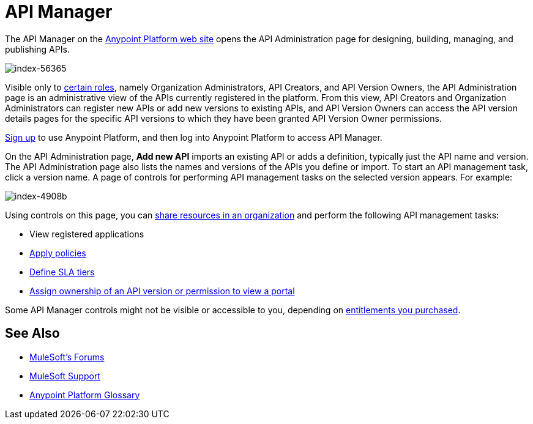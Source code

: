 = API Manager
:keywords: api, manager, raml

The API Manager on the link:https://anypoint.mulesoft.com/home/#/[Anypoint Platform web site] opens the API Administration page for designing, building, managing, and publishing APIs.

image::index-56365.png[index-56365]

Visible only to link:/access-management/roles[certain roles], namely Organization Administrators, API Creators, and API Version Owners, the API Administration page is an administrative view of the APIs currently registered in the platform. From this view, API Creators and Organization Administrators can register new APIs or add new versions to existing APIs, and API Version Owners can access the API version details pages for the specific API versions to which they have been granted API Version Owner permissions.

link:https://anypoint.mulesoft.com/apiplatform[Sign up] to use Anypoint Platform, and then log into Anypoint Platform to access API Manager.

On the API Administration page, *Add new API* imports an existing API or adds a definition, typically just the API name and version. The API Administration page also lists the names and versions of the APIs you define or import. To start an API management task, click a version name. A page of controls for performing API management tasks on the selected version appears. For example:

image::index-4908b.png[index-4908b]

Using controls on this page, you can link:/anypoint-platform-for-apis/creating-an-account[share resources in an organization] and perform the following API management tasks:

* View registered applications
* link:/anypoint-platform-for-apis/applying-runtime-policies[Apply policies]
* link://anypoint-platform-for-apis/defining-sla-tiers[Define SLA tiers]
* link:/anypoint-platform-for-apis/managing-users-and-roles-in-the-anypoint-platform#granting-permissions-from-the-api-version-details-page[Assign ownership of an API version or permission to view a portal]

Some API Manager controls might not be visible or accessible to you, depending on link:/release-notes/api-manager-release-notes#april-2016-release[entitlements you purchased].

== See Also

* link:http://forums.mulesoft.com[MuleSoft's Forums]
* link:https://www.mulesoft.com/support-and-services/mule-esb-support-license-subscription[MuleSoft Support]
* link:/anypoint-platform-for-apis/anypoint-platform-for-apis-glossary[Anypoint Platform Glossary]
